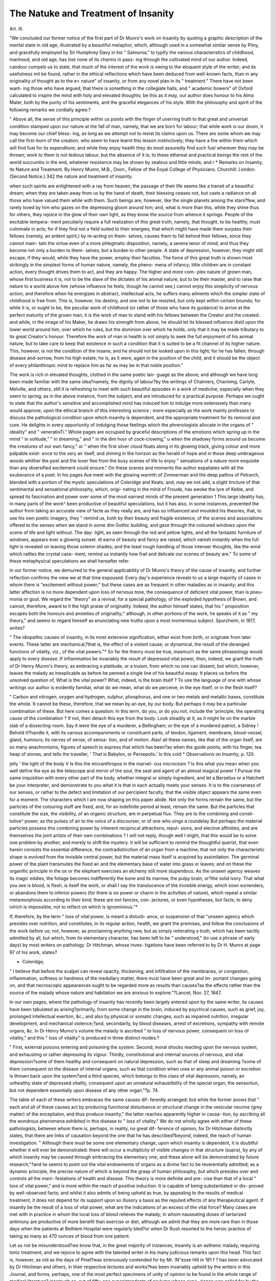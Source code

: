 The Natuke and Treatment of Insanity
======================================

Art. III.

"We concluded our former notice of the first part of Dr Munro's work
on Insanity by quoting a graphic description of the mental state in old
age, illustrated by a beautiful metaphor, which, although used in a
somewhat similar sense by Pliny, and gracefully employed by Sir
Humphrey Davy in his " Salmonia," to typify the various characteristics
of childhood, manhood, and old age, has lost none of its charms in pass-
ing through the cultivated mind of our author. Indeed, candour compels
us to state, that much of the interest of the work is owing to the
eloquent style of the writer; and its usefulness mil be found, rather in
the ethical reflections which have been deduced from well-known facts,
than in any originality of thought as to the e< nature" of insanity, or
from any novel plan in its " treatment." There have not been want-
ing those who have argued, that there is something in the collegiate
halls, and " academic bowers" of Oxford calculated to inspire the mind
with holy and elevated thoughts; be this as it may, our author does
honour to his Alma Mater, both by the purity of his sentiments, and
the graceful elegances of his style. With the philosophy and spirit of
the following remarks we cordially agree:?

" Above all, the sense of this principle within us points with the
finger of unerring truth to that great and universal condition stamped
upon our nature at the fall of man, namely, that we are born for
labour; that while work is our doom, it may become our chief bless-
ing, as long as we attempt not to resist its claims upon us. There are
some whom we may call the first-born of the creation, who seem to
have learnt this lesson instinctively; they have a fire within them
which will find fuel for its expenditure; and while they enjoy health
they do most assuredly find such fuel wherever they may be thrown;
work to them is not tedious labour, but the absence of it is; to these
ethereal and practical beings the rest of the world succumbs in the end,
whatever resistance may be shown by zealous and little minds; and
r * Remarks on Insanity, its Nature and Treatment. By Henry Munro, M.B., Oxon.,
Fellow of the Eoyal College of Physicians. Churchill: London. (Second Notice.)
342 the nature and treatment of insanity.

when such spirits are enlightened with a ray from heaven, the passage
of their life seems like a transit of a beautiful dream; when they are
taken away from us by the hand of death, their blessing ceases not,
but casts a radiance on all those who have valued them while with
them. Such beings are, however, like the single planets among the
stars?few, and rarely loved by him who gazes on the depressing
gloom around him; and, what is more than this, while they shine thus
for others, they rejoice in the glow of their own light, as they know
the source from whence it springs. People of the excitable tempera-
ment peculiarly require a full realization of this great truth, namely,
that thought, to be healthy, must culminate in acts; for if they find
not a field suited to their energies, that which might have made them
surpass their fellows (namely, an ardent spirit,) by re-acting on them-
selves, causes them to fall behind their fellows, since they cannot main-
tain the virtue even of a more phlegmatic disposition, namely, a serene
tenor of mind; and thus they become not only a burden to them-
selves, but a burden to other people. A state of depression, however,
they might still escape, if they would, while they have the power,
employ their faculties. The force of this great truth is shown most
strikingly in the simplest forms of human nature, namely, the pheno-
mena of infancy; little children are in constant action, every thought
drives them to act, and they are happy. The higher and more com-
plex nature of grown man, whose first business it is, not to be the
slave of the dictates of his animal nature, but to be their master, and
to raise that nature to a world above him (whose influence he feels,
though he cannot see,) cannot enjoy this simplicity of nervous action;
and therefore when he energizes in abstract, intellectual acts, he suffers
many ailments which the simpler state of childhood is free from. This
is, however, his destiny, and one not to be resisted, but only kept
within certain bounds; for while it is, or ought to be, the peculiar work
of childhood (or rather of those who have its guidance) to arrive at
the perfect maturity of the grown man, it is the work of man to stand
with his fellows between the Creator and the created: and while, in
the image of his Maker, he draws his strength from above, he should
let its blessed influence distil upon the lower world around him, over
which he rules, but the dominion over which he holds, only that it may
be made tributary to its great Creator's honour. Therefore the work
of man in health is not simply to seek the full enjoyment of his animal
nature, but to take care to keep that existence in such a condition that
it is suited to be a fit channel of its higher nature. This, however, is
not the condition of the insane, and he should not be looked upon in
this light; for he has fallen, through disease and-sorrow, from his high
estate; he is, as it were, again in the position of the child, and it
should be the object of every philanthropic mind to replace him as far
as may be in that noble position."

The work is rich in elevated thoughts, clothed in the same poetic lan-
guage as the above; and although we have long been made familiar
with the same idea?namely, the dignity of labour?by the writings of
Chalmers, Charming, Carlyle, Melville, and others, still it is refreshing
to meet with such beautiful episodes in a work of medicine, especially
when they seem to spring, as in the above instance, from the subject,
and are introduced for a practical purpose. Perhaps we ought to state
that the author's sensitive and accomplished mind has induced him to
indulge more extensively than many would approve, upon the ethical
branch of this interesting science ; more especially as the work mainly
professes to discuss the pathological condition upon which insanity is
dependent, and the appropriate treatment for its removal and cure.
He delights in every opportunity of indulging those feelings which the
phrenologists allocate in the organs of " ideality" and " veneratioTi."
Whole pages are occupied by graceful descriptions of the emotions
which spring up in the mind " in solitude," " in dreaming," and " in
the dim hour of cock-crowing," u when the shadowy forms around us
become the creatures of our own fancy," or " when the first silver cloud
floats along in its glowing track, giving colour and more palpable exist-
ence to the very air itself, and shining in the horizon as the herald of
hope and in those deep umbrageous woods whither the poet and the
lover flee from the busy scenes of life to enjoy " sensations of a nature
more exquisite than any diversified excitement could ensure." On these
scenes and moments the author expatiates with all the exuberance of a
poet. In his pages Ave meet with the glowing warmth of Zimmerman
and the deep pathos of Petrarch, blended with a portion of the mystic
speculations of Coleridge and Keats; and, may we not add, a slight
tincture of that sentimental and sensational philosophy, which, origi-
nating in the mind of Froude, has awoke the lyre of Keble, and spread
its fascination and power over some of the most earnest minds of the
present generation 1 This large ideality has, in many parts of the work^
been productive of beautiful speculations, but it has also, in some
instances, prevented the author from taking an accurate view of facte
as they really are, and has so influenced and moulded his theories, that,
to use his own poetic imagery, they " remind us, both by their beauty
and fragile existence, of the scenes and associations offered to the senses
when we stand in some dim Gothic building, and gaze through the
coloured windows upon the scene of life and light without. The day-
light, as seen through the red and yellow lights, and all the fantastic
furniture of windows, appears ever a glowing sunset. di earns of beauty
and fancy are raised, which vanish instantly when the full light is
revealed on leaving those solemn shades; and the least rough handling
of those intenser thoughts, like the wind which rattles the crystal case-
ment, remind us instantly how frail and delicate our scenes of beauty
are." To some of these metaphysical speculations we shall hereafter
refer.

In our former notice, we demurred to the general applicability of
Dr Munro's theory of the cause of insanity; and further reflection
confirms the view we at that time espoused. Every day's experience
reveals to us a large majority of cases in whom there is "excitement
without power;" but these cases are as frequent in other maladies as in
insanity; and this latter affection is no more dependent upon loss of
nervous tone, the consequence of deficient vital power, than is pneu-
monia or gout. We regard the "theory" as a revival, for a special
pathology, of the exploded hypothesis of Brown, and cannot, therefore,
award to it the high praise of originality. Indeed, the author himself
states, that his " proposition escapes both the honours and anxieties of
originality;" although, in other portions of the work, he speaks of it as
" my theory," and seems to regard himself as enunciating new truths
upon a most momentous subject. Spurzheim, in 1817, writes?

" The idiopathic causes of insanity, in its most extensive signification,
either exist from birth, or originate from later events. These latter are
mechanical,?that is, the effect of a violent cause; or dynamical, the
result of the deranged functions of vitality, viz., of the vital powers."*
So far the theory must be true, inasmuch as the same phraseology
would apply to every disease. If inflammation be invariably the result
of depressed vital power, then, indeed, we grant the truth of Dr Henry
Munro's theory, as embracing a platitude, or a truism, from which no
one can dissent, but which, however, leaves the malady as inexplicable
as before he penned a single line of his beautiful essay. It places us
before the unsolved question of, What is the vital power? What,
indeed, is the brain itself ? To use the language of one with whose
writings our author is evidently familiar, what do we mean, what do
we perceive, in the eye itself, or in the flesh itself?

" Carbon and nitrogen, oxygen and hydrogen, sulphur, phosphorus,
and one or two metals and metallic bases, constitute the whole. It
cannot be these, therefore, that we mean by an eye, by our body. But
perhaps it may be a particular combination of these. But here comes a
question: In this term, do you, or do you not, include the 'principle, the
operating cause of the combination ? If not, then detach this eye from
the body. Look steadily at it, as it might lie on the marble slab of a
dissecting-room. Say it were the eye of a murderer, a Bellingham; or
the eye of a murdered patriot, a Sidney ! Behold it?handle it, with
its various accompaniments or constituent parts, of tendon, ligament,
membrane, blood-vessel, gland, humours; its nerves of sense, of sensa-
tion, and of motion. Alas! all these names, like that of the organ
itself, are so many anachronisms, figures of speech to express that which
has been?as when the guide points, with his finger, tea heap of stones,
and tells the traveller, ' That is Babylon, or Persepolis.' Is this cold
* Observations on Insanity, p. 120.

jelly ' the light of the body V Is this the micranthropos in the marvel-
ous microcosm ? Is this what you mean when you well define the eye
as the telescope and mirror of the soul, the seat and agent of an almost
magical power 1 Pursue the same inquisition with every other part of
the body, whether integral or simply ingredient, and let a Berzelius or
a Hatchett be your interpreter, and demonstrate to you what it is that
in each actually meets your senses.   It is to the
coarseness of our senses, or rather to the defect and limitation of our
percipient faculty, that the visible object appears the same even for a
moment. The characters which I am now shaping on this paper abide.
Not only the forms remain the same, but the particles of the colouring
stuff are fixed, and, for an indefinite period at least, remain the same.
But the particles that constitute the size, the visibility, of an organic
structure, are in perpetual flux. They are to the combining and consti-
tutive^ power, as the pulses of air to the voice of a discourser, or of one
who sings a roundelay But perhaps the material particles
possess this combining power by inherent reciprocal attractions, repul-
sions, and elective affinities, and are themselves the joint artists of their
own combinations ? I will not reply, though well I might, that this
would be to solve one problem by another, and merely to shift the
mystery. It will be sufficient to remind the thoughtful querist, that
even herein consists the essential difference, the contradistinction of an
organ from a machine; that not only the characteristic shape is evolved
from the invisible central power, but the material mass itself is acquired
by assimilation. The germinal power of the plant transmutes the fixed air
and the elementary base of water into grass or leaves; and on these
the organific principle in the ox or the elephant exercises an alchemy
still more stupendous. As the unseen agency weaves its magic
eddies, the foliage becomes indifferently the bone and its marrow, the
pulpy brain, or?the solid ivory. That what you see is blood, is flesh,
is itself the work, or shall I say the translucence of the invisible energy,
which soon surrenders, or abandons them to inferior powers (for there
is no power or charm in the activities of nature), which repeat a similar
metamorphosis according to their kind; these are not fancies, con-
jectures, or even hypotheses, but facts; to deny ivlrich is impossible, not
to reflect on which is ignominious."*

If, therefore, by the term " loss of vital power, is meant a disturb-
ance, or suspension of that "unseen agency which presides over
nutrition, and constitutes, in its regular action, health, we grant the
premises, and follow the conclusions of the work before us; not,
however, as proclaiming anything new, but as simply reiterating a
truth, which has been tacitly admitted by all, but which, from its
elementary character, has been left to be " understood," (to use a phrase
of early days) by most writers on pathology. Dr Hitchman, whose inves-
tigations have been referred to by Dr H. Munro at page 97 of his
work, states?

* Coleridge,
" I believe that before the scalpel can reveal opacity, thickening, and
infiltration of the membranes, or congestion, inflammation, softness or
hardness of the medullary matter, there must have been great and im-
portant changes going on, and that necroscopic appearances ought to be
regarded more as results than causes?as the effects rather than the
source of the malady whose nature and habitation we are anxious to
explore."?Lancet, Nov. 27, 1847.

In our own pages, where the pathology of insanity has recently been
largely entered upon by the same writer, its causes have been tabulated
as arising?primarily, from some change in the brain, induced by
psychical causes, such as grief, joy, prolonged intellectual exertion, &c.;
and also by physical or somatic changes, such as impaired nutrition,
irregular development, and mechanical violence;?and, secondarily, by
blood diseases, arrest of excretions, sympathy with remote organs, &c.
In Dr Henry Munro's volume the malady is ascribed " to loss of
nervous power, consequent on loss of vitality," and this " loss of
vitality" is produced in three distinct modes:?

" First, external poisons entering and poisoning the system. Second,
moral shocks reacting upon the nervous system, and exhausting or
rather depressing its vigour. Thirdly, constitutional and internal
sources of nervous, and vital depression?some of them healthy and
consequent on natural depression, such as that of sleep and dreaming
?some of them consequent on the disease of internal organs, such as
that condition when urea or any animal poison or excretion is thrown
back upon the system?and a third species, which belongs to this class
of vital depression, namely, an unhealthy state of depressed vitality,
consequent upon an unnatural exhaustibility of the special organ, the
sensoriiun, but not dependent essentially upon disease of any other
organ."?p. 74.

The table of each of these writers embraces the same causes dif-
ferently arranged; but while the former avows that " each and all of
these causes act by producing functional disturbance or structural
change in the vesicular neurine (grey matter) of the enceplialon, and
thus produce insanity," the latter reaches apparently higher in causa-
tion, by ascribing all the wondrous phenomena exhibited in this disease
to " loss of vitality." We do not wholly agree with either of these
pathologists, between whom there is, perhaps, in reality, no great dif-
ference of opinion, for Dr Hitchman distinctly states, that there are
links of causation beyond the one that he has described?beyond,
indeed, the reach of human investigation. " Although there must be some
one elementary change, upon which insanity is dependent, it is doubtful
whether it will ever be demonstrated: there will occur a multiplicity of
visible changes in that structure (supra), by any of which insanity may be
caused through embracing the elementary one; and these alone will be
demonstrated by future research,"?and lie seems to point out the vital
endowments of organs as a divine fact to be reverentially admitted; as
a dynamic principle, the precise nature of which is beyond the grasp of
human philosophy, but which presides over and controls all the mani-
festations of health and disease. This theory is more definite and pre-
cise than that of a local " loss of vital power," and is more within the
reach of positive induction. It is capable of being substantiated or dis-
proved by well-observed facts; and whilst it also admits of being
upheld as true, by appealing to the results of medical treatment, it does
not depend for its support upon so illusory a basis as the reputed
effects of any therapeutical agent. If insanity be the result of a loss of
vital power, what are the indications of an excess of the vital force?
Many cases are met with in practice in whom the local loss of blood
relieves the malady; in whom nauseating doses of tartarized antimony
are productive of more benefit than exercise or diet, although we admit
that they are more rare than in those days when the patients at Bethlem
Hospital were regularly bled?or when Dr Rush resorted to the heroic
practice of taking as many as 470 ounces of blood from one patient.

Let us not be misunderstood?we know that, in the great majority of
instances, insanity is an asthenic malady, requiring tonic treatment,
and we rejoice to agree with the talented writer in his many judicious
remarks upon this head. This fact is, however, as old as the days of
Pinel?was strenuously contended for by Mr. !N"esse Hill in 181 f ?
has been advocated by Dr Hitcliman and others, in their respective
lectures and works?has been invariably upheld by the writers in this
Journal, and forms, perhaps, one of the most perfect specimens of
unity of opinion to be found in the whole range of medical literature?
inasmuch as, out of fifty-one superintendents of asylums whose expe-
rience was called for by the Commissioners in Lunacy in 184G, no less
than forty-eight recommended a generous diet, and abstinence from
general depletion. Still there remain cases of "sthenic insanity," in whom
there can be detected no more traces of loss of vital power, than are to
be found in any case of acute peritonitis, of rheumatism, or pneumonia,
in whom, in order to cure quickly and safely, we must resort to anti-
phlogistic measures, or our patient will rapidly sink into perfect fatuity,
or glide to that "bourne from whence no traveller returns." We
repeat again our deliberate conviction, that no fixed rule can be given
for every case, but the judicious physician will treat each one according
to its respective acquirements, regardless alike of the theories or the
men which may happen to be popular at the time; knowing full well
that the cure of the patient is the praise of the physician, and that there
is no award so precious as the consciousness of having thought as much
and acted as well as our judgment, experience, and the well attested
observation of honest minds, unbiassed by modern theories, enabled us
to do.

Dr Munro argues, that the presence of "inflammatory action in the
brain would corroborate the theory that insanity arises from nervous
and vital depression.'" This, if understood in the sense we have before
indicated, involves an axiom, which we have no desire to dispute; but
as.we have also added, it equally applies to those acute diseases for
which active depletion has hitherto been found necessary and advan-
tageous, and throws no additional light upon the obscurities of cerebral
disease.

" 2nd. The best argument that inflammation of the brain is no
essential condition of insanity is, that extravagant insanity so often
exists without the least trace of it.'" We have never regarded inflam-
mation as an essential condition of insanity?but maintain that it is
sometimes a condition, and demur to the position that it often exists
without the least trace of it. If the brain in acute cases of mania
were examined immediately after death, and prior to the head being
placed in a dependent or erect condition; in other words, if the head
were kept in a horizontal position, these traces would be more fre-
quently observed than they now are?not, indeed, in the general
structure of the brain?but as evidenced in a congested condition of
the pia mater, and a roseate hue of some parts, or the whole of the
convolutions; even, however, if these appearances should not be
detected after death, it would be no proof that they did not exist
prior to dissolution; we have only to observe the effects of syncope
upon an inflamed conjunctiva, to comprehend the changes which may
ensue at death, in so delicate a structure as the vesicular neurine of
the cerebrum. In his third argument, Dr Henry Munro urges, " that
inflammation is not a source of disease at all, but rather a consequence
this must be granted, if we argue up to first causes, but then " depressed
vital power" leaves us in the same predicament still?where is the
causa causaruml?whence the source of the depressed vital power??
why chase the endless circle 1?why urge transcendental arguments,
which no one can contradict, but which no one feels to be either satis-
factory or elucidatory 1

" 4th. Inflammation if it exists is not of a very active nature, and will
not bear antiphlogistic treatment." As a general enunciation, we here
cordially agree with the writer.

Dr Munro admits that, " it woidd be absurd, and apart from the
truth, to deny the presence of great congestion of blood in the head in
acute mania," but regards it rather as the effect than the cause of
nervous irritation. In this particular he coincides with Crichton, who
wrote in 1798 as follows: "Increased vascularity, diminished vascu-
larity, coloured spots, increased density, increased specific gravity;
preternatural laxity, ulceration, &c., have been detected in various
cases, yet there is no one which has been uniformly present in all
analogous cases, and therefore, there is no reason to believe, that any
one of them is to be considered as the immediate cause of the alienation
of mind, but rather as accidental effects, arising from various causes,
which have occurred either previous to the commencement of the disorder,
or during its attack. The chief circumstance, however, which proves
that they are rather consequences than causes of any particular disease
is, that they have been found not only in phrenitic patients, but also
in idiots, melancholies, hysterical patients, paralytic ones, and epileptic
people."?Crichton on the Nature and Origin of Mental Derange-
ment. These opinions have been acquiesced in by nearly every
writer on mental diseases; and certainly all modern observers fully
agree with the able writer before us, in the treatment recommended
to be pursued?namely, local depletion accompanied by a careful
attention to whatever may support the strength of the patient ?
regarding the loss of any blood as a great evil?to be avoided when-
ever possible, and to be modified in every case by judicious hygienic
arrangements.

In the arguments derived from the necroscopy of the insane, the
author has no new facts to promulge. We were staitled, however,
at the assertion, that "the congestion and inflammatory action
(admitted to exist) are not dangerous to life." Deriving his facts
from the records of the incurables of Bethlem Hospital, who have
passed through the acute and more dangerous stages of the
malady, and who, moreover, never presented the disease in the dire
form which it is met with in other hospitals (the patients received at
Bethlem being always " picked cases," free from paralysis, epilepsy, and
the like), he has given currency to the great error, that " the altera-
tions which take place in insanity are not of a very fatal character."
In a foot-note, this error is modified, but the whole paragraph implies,
that the viability of the insane is at least equal to the average of the
population. We had thought that the profound researches of Farr,
Thurnam, and others, had proved the fallacy of this opinion, and set
the question at rest for ever. Dr Farr, in a table published in the
" British Annals of Medicine," has the following:

" The annual mortality among lunatics was 9 per cent.; the annual
mortality of the Swedish population, at the age of 40 45, was 1.50 per
cent. It need be scarcely added, that at this age the mortality of the
Swedes differs inconsiderably from that of other European nations:
madness, therefore, increases the mortality sixfold. But it is necessary
to show that the mean age of lunatics does^not exceed 40?45 years: as
there are not observations sufficient to determine tlieir mortality at
different ages. The mean ages of 977 patients, admitted in 5 years at
Betldern Hospital, were, in 1830, 37 years; in 1831, 35; in 1832, 3/;
in 1833, 36; in 1834, 36; so that 40?45 may be safely taken as repre-
senting the ages of the entire class?those above as well as those below
that central point."?(June 16, 1837.)

Dr Thurnam, in his " Statistics of Insanity," writes: " In those
connected with the Society of Friends, less than two-thirds, and, in the
others, not more than a third, of the expectation of life, at the time of
attack, was, on an average, realized. This is one way in which the
prejudicial influence of insanity upon the duration of life may be
shown."?p. 101.

Dr Hitchman, in one of his clinical lectures, delivered at the Han-
well Asylum, and published in this Journal in April, 1850, states :
" The mortality in this asylum during the past ten years has been 7*78
per cent.; and I find, from a most valuable article on Lunatic Asylums
in the ' Supplement of the Penny Cyclopedia,' that it has, in the
Norfolk Asylum, from 1836 to 1845, reached as high as 19-74 per
cent.; and at Lancaster, 14-94 per cent.; and Stafford, nearly as high;
the mean of 44 asylums in England, Ireland, and Wales, being about
9-62 per cent." " A tolerably extensive experience among-
the insane enables me to state, that, with the exception of fever, there
is no disease which they are not as liable to as the general population,
while they incur the additional risks of the affections incident to mental
derangement; and, therefore, with all these facts before you, you may
positively affirm that insanity has a tendency to shorten the duration of
human life; nay, that it increases the mortality at least threefold."?
p. 231.

We pass over Dr Munro's observations on the relation that dete-
riorated blood may bear to insanity, with the simple remark, that, like
the above statistics, in relation to his theory, his arguments are fre-
quently conflicting,?thus, if the insane live the average duration of
human life, where is the proof of a low vitality? Contx-ast the follow-
ing as an illustration of theory-building. " That external agents act as
exciting causes to this state of loss of vigour, but that both the pre-
disposing and proximate cause is in the organ itself And (anticipating
somewhat what I have to say on the relation which I believe deteriora-
tion of blood to hold in the pathology of the insane) I would say, in
the terms of microscopic anatomy, that I believe the fault to exist in
the nerve-model rather than in the matter assimilated."?Part I., p. 75,
with : "For though we have every reason to believe that the nerve-
model retains an undeviating power as long as it exists; and that if the
-circumstances in which it wa? placed only gave it the opportunity, it
would certainly assimilate to itself proper materials, and in tlie right
manner, we cannot believe that it can effect normal tissue, when the
proper ingredients are not presented to it; and, consequently, we must
believe that, be the nerve-model ever so perfect, deteriorated blood must
have an effect on its operations."?p. 103.

This mistake is the one, committed by pathologists generally, in
reasoning upon insanity; there is no one special demonstrable cause
in the production of this malady ; if " the nerve-model be perfect," and
the blood be diseased, surely the " predisposing cause" is in that fluid ?
If the nerve-model be subject to pressure, is not pressure the "pre-
disposing cause" of its disordered function? No unity is violated?no
law of strict induction is infringed by stating, at one time, that an
inflamed pia-mater is the cause of insanity, and, at another, that a
thickened cranium is the/ons et origo of the malady, or that the super-
ficies of the brain, like the grey arc of the spinal cord, can be irritated
by a reflex action from remote organs, since all of these agents may
operate by inducing irritation or derangement in one special structure.
Until some such views as these are taken by medical men, their theories
will be conflicting and inharmonious, and their practice empirical and
unsafe. We had much to add on this most interesting topic, but our
present space would not enable us to do justice to so great a theme. We
cannot, however, conclude our review without noticing another statistical
error into which our author has been led, by riding his most excellent
hobby a little too fast?" The female sex being particularly prone to
insanity, corroborates the theoryThis theorem leads to many argu-
ments, but is the premise true ? There is a tradition extant, that King
Charles puzzled the " big-wigs" of the Royal Society by asking, " how
it was that a couple of live fish, placed in a bucket of water, did not
make it heavier?" It was a long time before the peerless philosophers
detected that the question involved a fallacy. It is a great truth, that
"there are more false facts than false theories," and we are strongly
inclined to suspect that in the above theorem, a " false fact" is honestly
brought forward to support a fallacious theoiy. The wards of Betli-
lem Hospital show, that with equal accommodation for the male as for
the female sex, with an equal ease of admission, and with equal means
of cure, a far greater number of females are recei\ ed within these Avails
than of males." " During the twenty-nine years ending December, 1848,
3,979 females were admitted, while only 2,657 males were received, i.e.,
nearly fifty per cent, more females than males. It is perfectly astonish-
ing that men should jump to conclusions from such a fact as the above,
without first ascertaining what proportion the female sex may bear, in
point of numbers, to the entire sane population of the country. Of
what value are statistics, unless (dl the facts are taken into considera-
tion? In a country like England, where there is always an excess of
females, is it not likely that the actual number of insane females should
be greater than that of males, without proving that, comparatively,
they were more liable to insanity than men] What are the facts'?
In the census of 1841, the actual excess of females over males in
the population of England, was 348,364. The returns of the Com-
missioners in Lunacy on January 1, 1844, give the proportions of
each sex then in asylums, as men, 5521, and women, 5751; where is
the especial proneness to be found in the above facts ? For be it
remembered, the mortality among the insane males is greater than
among females, and if the number of admissions into all the asylums
during the year had been given, we doubt not but that the actual
number of males would have been the larger, without taking the compara-
tive number of each sex among the sane population into consideration.
In the Commissioners Report of 1847, there were 7055 males, and
7350 females; bearing then in mind the difference in the sane popu-
lation of the two sexes, and above all, considering the great annual
mortality among males, as compared with that of females, what becomes
of "the 50 per cent, more females than males;" the great colossal
prop of a dazzling and brilliant theory? It is true that the author
supports his statistics by reference to the numbers in St. Luke's
Hospital, and by the illustrious name of Esquirol. These are all his
facts on this subject. A great name often misleads. Esquirol's mis-
take has dragged with it the names of all those who have compiled
theses upon a malady with which they were not personally familiar.
Copland and Prichard (the latter before he was commissioner) repeated
the error of Esquirol, and they have been followed by many others.
What were Esquirol's statements? Simply, that the number of existing
cases of insanity were as thirty-seven males to thirty-eight females; and
what is this ? admitting that in the general population of the countries
from which he derived his data, the proportion of adult females in the
general population would probably be greater than that of males,
especially after a severe and protracted war. Neither Bethlem, nor
St. Luke's would be a good criterion on this subject, for in Middlesex
in 1841, there was in the general population an excess of 98,828
females; yet, notwithstanding this disparity of numbers, the returns
from the county asylum (Hanwell) show, that during the past twenty
years, there have been admitted into that institution 1732 males, and
only 1647 females, notwithstanding that there is more ample accom-
modation for the latter than the former. Such are the conflicting
results to be arrived at, by taking a limited sphere, and a brief space of
time, for the collection of facts from whence to draw important
inferences. We may add, that Earle makes a return from the United
States of 4510 insane men, and 2480 insane women; that Dr Maxi-
milian Jacobi reported from the Prussian provinces on the Rhine, in
1824, the existence of 1180 males, and only 835 females; and that
Dr Thurnam's laborious inquiries have induced him to conclude, that
there is an excess of 13"7 per cent, of males over that of females, in
the cases admitted to the various asylums of this kingdom. The
researches of M. Bouteville and Parcliappe accord, in their general.
result, with the above; a conclusion which is in accordance with what,
a 'prion, might be supposed by a reflecting mind, although not in har-
mony with the conclusions which a romantic fancy, or a speculative
imagination, or a novel theory, might anticipate or require.

"YVe have alluded to these errors with all the more freedom, because
the book is no everyday production. It reminds us, both by the
graces of its style and the plausibility of its hypothesis, of another
great work, the " Indications of Insanity," in which genius and scholar-
ship have combined to weave a theory, difficult indeed to refute, but
which, nevertheless, like the one before us, fails to carry conviction to
such minds as are daily conversant with the endless phenomena
embraced in that comprehensive word, " Insanity." Like that work,
too, the " remarks" are full of sentiments which do honour to the head
and the heart of the writer. What can be more beautiful than the
following:?

"We cannot listen to Nature's voice too anxiously; we cannot be
sufficiently jealous of allowing theoretic science and learned egotisms
to carry us out of her track. But if the influence of nature and her
gifts be such upon the watching friend, what are its effects and asso-
ciations upon the sick man himself 1 The very thought of these things
is like a light illuminating the solitude of a dungeon. He who has
explored those mysterious solitudes of the earth, the caverns in Derby-
shire, may remember, perhaps, a sense of oppression ever increasing,
as he descends deeper and deeper into those gloomy regions. The
faint light of his conductor would show him that he was, indeed,
passing through a dismal solitude; and he might well say, in the language
of Scripture, ' I went down to the bottom of the mountains ; the earth
with her bars was about me for ever 1' The rush and hollow sound
of waters as they fell around him into deeper caverns still, might well
occasion him to feel that chaos surrounded him, and that he was cast
out, and forsaken ; when suddenly, as if by magic, a crown of lights,
is raised up into the solitudes above! All is changed in a moment..
The eye turns with instinctive fondness to those glowing stars; what
appeared the chamber of death is changed into a glittering room; the-
terrific fall of waters becomes a beautiful cascade; chaos seems to have
departed, and hope returns. Such as these beautiful lights are to the-
adventurer, the associations, and the effects of nature's gifts are upon
the sick, and ill at ease; indeed, far more; for no temporary gloom cam
equal the shadow cast upon the mind of him whose nervous system; is:
A distressed, and nothing can seem so bright as the associations and
sensations of returning health.

"And let me add, in conclusion, a reflection which the circumstance
that these remarks refer to the distresses of the mind peculiarly justi-
fies, and which the analogy just given almost forces upon the atten-
tion, namely, this, that if the traveller?his journey through earth's
solitary places, his joy when the light breaks in upon his gloom, his
sadness when he perceives that light expiring?remind us of man's
sojourn upon earth?the trials of his life, the solace permitted in the
right use of nature's gifts, and the regrets experienced when these
comforts are taken away;?if, I say, these vicissitudes of the adven-
turer remind us of the changing scenes of life's fevered dream, and a
? ? 11

sense of cheei'lessness is left upon the mind, this most happy thought
remains, that as the traveller can cast away all the gloom of the cavern,
its pleasures and regrets, by the knowledge that they are but tempo-
rary, and that by retracing the dim and rugged path by which he
descended, he can regain the portals that open to life and home once
more; so the man of devout mind can derive lasting consolation from
the thought, that when life's journey is over, when the worst and the
best have been tried and found wanting, an entrance is granted to him
into a home more blessed and enduring far, than this world can ever
offer."?p. 144.

Our space will not permit us to follow the author through any more
of his fascinating pages; we had marked many passages for approba-
tion, and should have been glad to have placed before our readers some
more extracts of a kindred spirit to those which adorn the first and
concluding portions of this review, but are unable to do so with justice
to other writers, who are at present claiming our attention. We trust,
however, that each reader will purchase the original work; it possesses
the great merit of being of small size, and abounds with deep thoughts
eloquently expressed, and so richly imbued with a Christian spirit,
that they cannot fail to make every careful reader a wiser and a better
man. "With its pathology we cannot agree, but the style and the spirit
of the volume merit and possess our warmest approbation, and we
trust again to meet the author, when after years have matured his
experience, and his fervid imagination has become more submissive to
the stern requirements of the judgment, and to the rigid laws of an
inductive philosophy.
